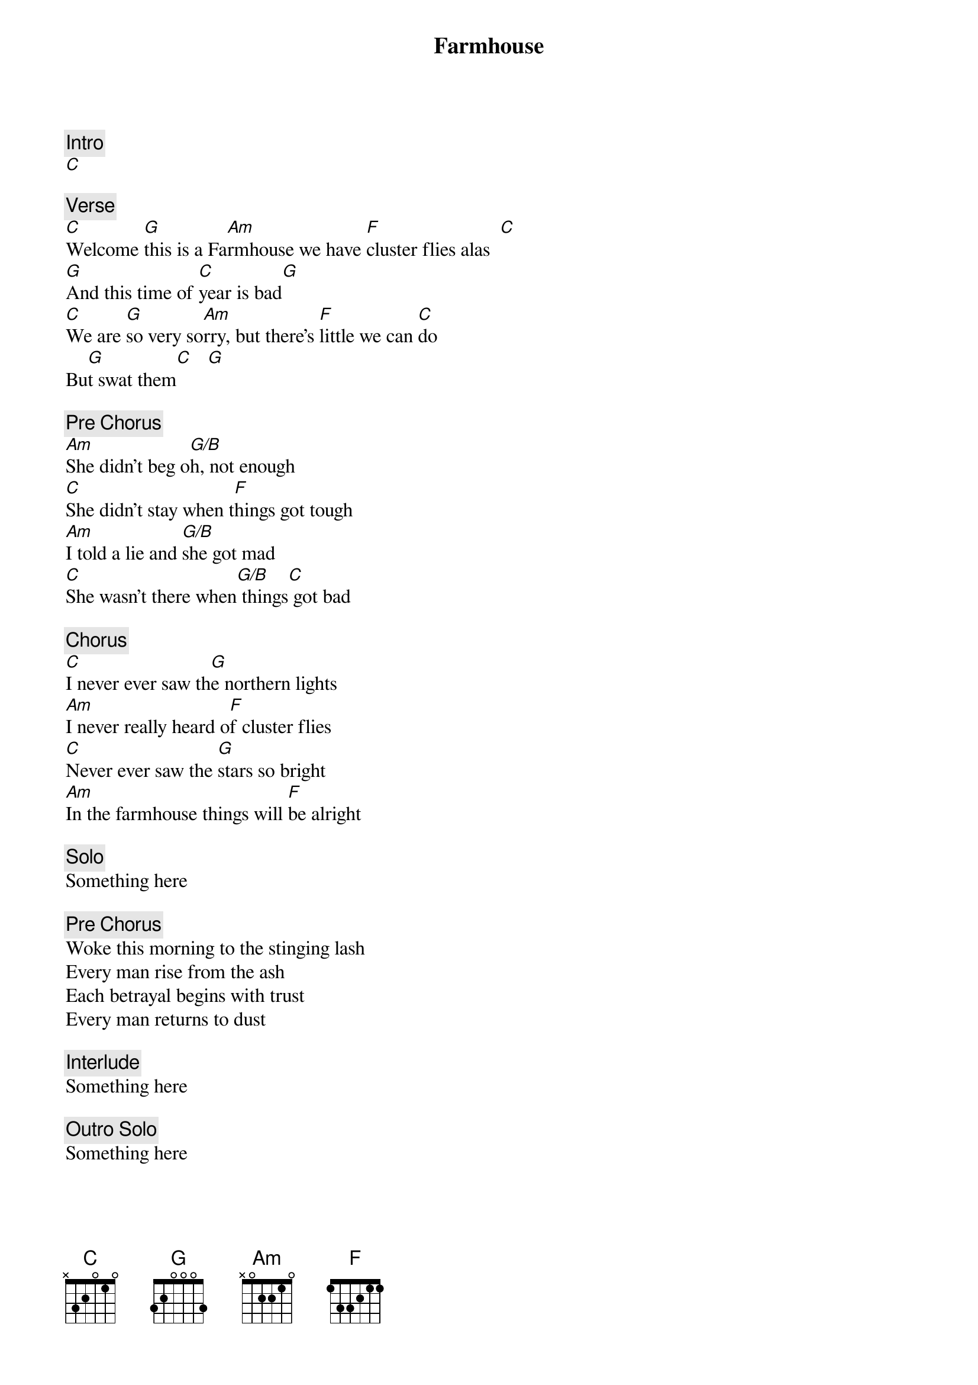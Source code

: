 {title: Farmhouse}
{artist: Phish}

{c: Intro}
[C]

{c: Verse}
[C]Welcome [G]this is a Fa[Am]rmhouse we have [F]cluster flies alas  [C]
[G]And this time of [C]year is bad[G]
[C]We are [G]so very so[Am]rry, but there's [F]little we can [C]do
Bu[G]t swat them[C]   [G]

{c: Pre Chorus}
[Am]She didn't beg o[G/B]h, not enough
[C]She didn't stay when t[F]hings got tough
[Am]I told a lie and [G/B]she got mad
[C]She wasn't there when[G/B] things[C] got bad

{c: Chorus}
[C]I never ever saw th[G]e northern lights
[Am]I never really heard o[F]f cluster flies
[C]Never ever saw the [G]stars so bright
[Am]In the farmhouse things will [F]be alright

{c: Solo}
Something here

{c: Pre Chorus}
Woke this morning to the stinging lash
Every man rise from the ash
Each betrayal begins with trust
Every man returns to dust

{c: Interlude}
Something here

{c: Outro Solo}
Something here
